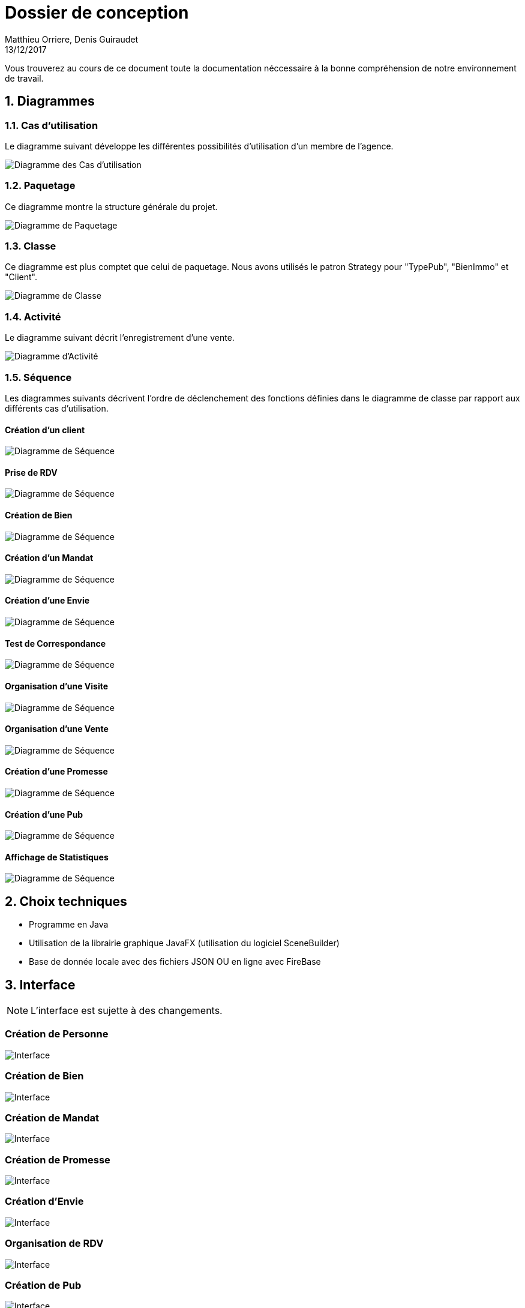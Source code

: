 Dossier de conception
=====================
Matthieu Orriere, Denis Guiraudet
13/12/2017

:source-highlighter: rouge

Vous trouverez au cours de ce document
toute la documentation néccessaire à la bonne
compréhension de notre environnement de travail.

:numbered:

Diagrammes
----------

Cas d'utilisation
~~~~~~~~~~~~~~~~~

Le diagramme suivant développe les différentes possibilités d'utilisation d'un membre de l'agence.

image::UML/diagUseCase.svg[Diagramme des Cas d'utilisation, align="center"]

Paquetage
~~~~~~~~~

Ce diagramme montre la structure générale du projet.

image::UML/diagPackage.svg[Diagramme de Paquetage, align="center"]

Classe
~~~~~~

Ce diagramme est plus comptet que celui de paquetage.
Nous avons utilisés le patron Strategy pour "TypePub", "BienImmo" et "Client".

image::UML/diagClass.svg[Diagramme de Classe, align="center"]

Activité
~~~~~~~~

Le diagramme suivant décrit l'enregistrement d'une vente.

image::UML/diagActivity.svg[Diagramme d'Activité, align="center"]

Séquence
~~~~~~~~

Les diagrammes suivants décrivent l'ordre de déclenchement des
fonctions définies dans le diagramme de classe par rapport aux différents cas d'utilisation.

:numbered!:

Création d'un client
^^^^^^^^^^^^^^^^^^^^

image::UML/Sequence/diagSequenceClient.svg[Diagramme de Séquence, align="center"]

Prise de RDV
^^^^^^^^^^^^

image::UML/Sequence/diagSequencePriseRDV.svg[Diagramme de Séquence, align="center"]

Création de Bien
^^^^^^^^^^^^^^^^

image::UML/Sequence/diagSequenceBien.svg[Diagramme de Séquence, align="center"]

Création d'un Mandat
^^^^^^^^^^^^^^^^^^^^

image::UML/Sequence/diagSequenceMandat.svg[Diagramme de Séquence, align="center"]

Création d'une Envie
^^^^^^^^^^^^^^^^^^^^

image::UML/Sequence/diagSequenceEnvie.svg[Diagramme de Séquence, align="center"]

Test de Correspondance
^^^^^^^^^^^^^^^^^^^^^^

image::UML/Sequence/diagSequenceCorrespond.svg[Diagramme de Séquence, align="center"]

Organisation d'une Visite
^^^^^^^^^^^^^^^^^^^^^^^^^

image::UML/Sequence/diagSequenceOrgaVisite.svg[Diagramme de Séquence, align="center"]

Organisation d'une Vente
^^^^^^^^^^^^^^^^^^^^^^^^

image::UML/Sequence/diagSequenceOrgaVente.svg[Diagramme de Séquence, align="center"]

Création d'une Promesse
^^^^^^^^^^^^^^^^^^^^^^^

image::UML/Sequence/diagSequencePromesse.svg[Diagramme de Séquence, align="center"]

Création d'une Pub
^^^^^^^^^^^^^^^^^^

image::UML/Sequence/diagSequencePub.svg[Diagramme de Séquence, align="center"]

Affichage de Statistiques
^^^^^^^^^^^^^^^^^^^^^^^^^

image::UML/Sequence/diagSequenceStat.svg[Diagramme de Séquence, align="center"]

:numbered:

Choix techniques
----------------

- Programme en Java
- Utilisation de la librairie graphique JavaFX (utilisation du logiciel SceneBuilder)
- Base de donnée locale avec des fichiers JSON OU en ligne avec FireBase

Interface
---------

NOTE: L'interface est sujette à des changements.

:numbered!:

Création de Personne
~~~~~~~~~~~~~~~~~~~~

image::IHM/Personne.PNG[Interface, align="center"]

Création de Bien
~~~~~~~~~~~~~~~~

image::IHM/Bien.PNG[Interface, align="center"]

Création de Mandat
~~~~~~~~~~~~~~~~~~

image::IHM/Mandat.PNG[Interface, align="center"]

Création de Promesse
~~~~~~~~~~~~~~~~~~~~

image::IHM/Promesse.PNG[Interface, align="center"]

Création d'Envie
~~~~~~~~~~~~~~~~

image::IHM/Envie.PNG[Interface, align="center"]

Organisation de RDV
~~~~~~~~~~~~~~~~~~~

image::IHM/RDV.PNG[Interface, align="center"]

Création de Pub
~~~~~~~~~~~~~~~

image::IHM/Pub.PNG[Interface, align="center"]

Affichage de Statistique
~~~~~~~~~~~~~~~~~~~~~~~~

image::IHM/Stat.PNG[Interface, align="center"]
